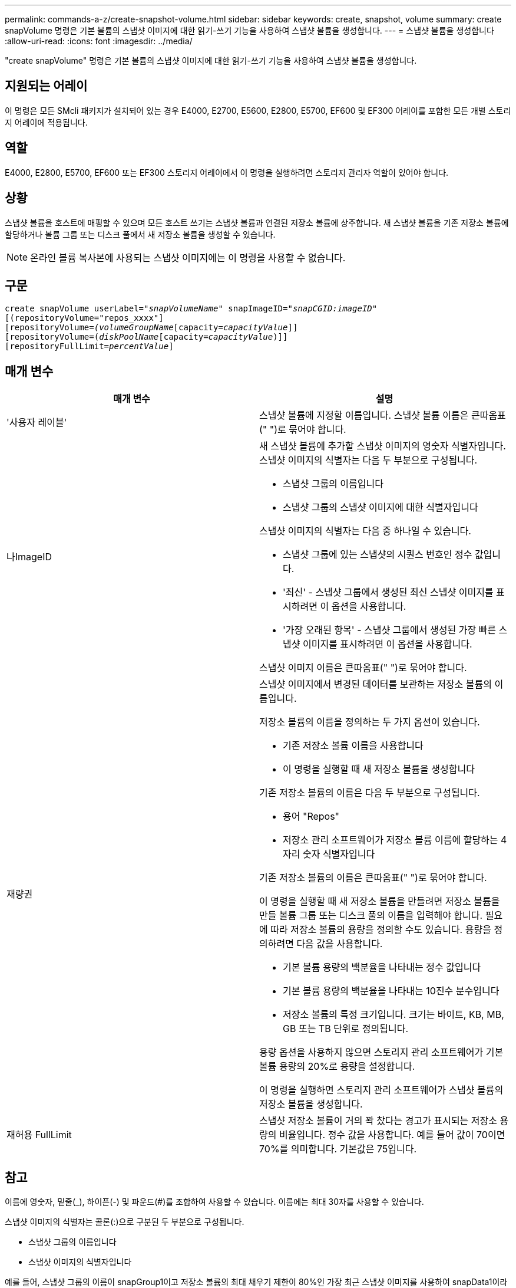 ---
permalink: commands-a-z/create-snapshot-volume.html 
sidebar: sidebar 
keywords: create, snapshot, volume 
summary: create snapVolume 명령은 기본 볼륨의 스냅샷 이미지에 대한 읽기-쓰기 기능을 사용하여 스냅샷 볼륨을 생성합니다. 
---
= 스냅샷 볼륨을 생성합니다
:allow-uri-read: 
:icons: font
:imagesdir: ../media/


[role="lead"]
"create snapVolume" 명령은 기본 볼륨의 스냅샷 이미지에 대한 읽기-쓰기 기능을 사용하여 스냅샷 볼륨을 생성합니다.



== 지원되는 어레이

이 명령은 모든 SMcli 패키지가 설치되어 있는 경우 E4000, E2700, E5600, E2800, E5700, EF600 및 EF300 어레이를 포함한 모든 개별 스토리지 어레이에 적용됩니다.



== 역할

E4000, E2800, E5700, EF600 또는 EF300 스토리지 어레이에서 이 명령을 실행하려면 스토리지 관리자 역할이 있어야 합니다.



== 상황

스냅샷 볼륨을 호스트에 매핑할 수 있으며 모든 호스트 쓰기는 스냅샷 볼륨과 연결된 저장소 볼륨에 상주합니다. 새 스냅샷 볼륨을 기존 저장소 볼륨에 할당하거나 볼륨 그룹 또는 디스크 풀에서 새 저장소 볼륨을 생성할 수 있습니다.

[NOTE]
====
온라인 볼륨 복사본에 사용되는 스냅샷 이미지에는 이 명령을 사용할 수 없습니다.

====


== 구문

[source, cli, subs="+macros"]
----
create snapVolume userLabel=pass:quotes[_"snapVolumeName_" snapImageID="_snapCGID:imageID_"]
[(repositoryVolume="repos_xxxx"]
[repositoryVolume=pass:quotes[_(volumeGroupName_]pass:quotes[[capacity=_capacityValue_]]]
[repositoryVolume=pass:quotes[(_diskPoolName_]pass:quotes[[capacity=_capacityValue_])]]
[repositoryFullLimit=pass:quotes[_percentValue_]]
----


== 매개 변수

|===
| 매개 변수 | 설명 


 a| 
'사용자 레이블'
 a| 
스냅샷 볼륨에 지정할 이름입니다. 스냅샷 볼륨 이름은 큰따옴표(" ")로 묶어야 합니다.



 a| 
나ImageID
 a| 
새 스냅샷 볼륨에 추가할 스냅샷 이미지의 영숫자 식별자입니다. 스냅샷 이미지의 식별자는 다음 두 부분으로 구성됩니다.

* 스냅샷 그룹의 이름입니다
* 스냅샷 그룹의 스냅샷 이미지에 대한 식별자입니다


스냅샷 이미지의 식별자는 다음 중 하나일 수 있습니다.

* 스냅샷 그룹에 있는 스냅샷의 시퀀스 번호인 정수 값입니다.
* '최신' - 스냅샷 그룹에서 생성된 최신 스냅샷 이미지를 표시하려면 이 옵션을 사용합니다.
* '가장 오래된 항목' - 스냅샷 그룹에서 생성된 가장 빠른 스냅샷 이미지를 표시하려면 이 옵션을 사용합니다.


스냅샷 이미지 이름은 큰따옴표(" ")로 묶어야 합니다.



 a| 
재량권
 a| 
스냅샷 이미지에서 변경된 데이터를 보관하는 저장소 볼륨의 이름입니다.

저장소 볼륨의 이름을 정의하는 두 가지 옵션이 있습니다.

* 기존 저장소 볼륨 이름을 사용합니다
* 이 명령을 실행할 때 새 저장소 볼륨을 생성합니다


기존 저장소 볼륨의 이름은 다음 두 부분으로 구성됩니다.

* 용어 "Repos"
* 저장소 관리 소프트웨어가 저장소 볼륨 이름에 할당하는 4자리 숫자 식별자입니다


기존 저장소 볼륨의 이름은 큰따옴표(" ")로 묶어야 합니다.

이 명령을 실행할 때 새 저장소 볼륨을 만들려면 저장소 볼륨을 만들 볼륨 그룹 또는 디스크 풀의 이름을 입력해야 합니다. 필요에 따라 저장소 볼륨의 용량을 정의할 수도 있습니다. 용량을 정의하려면 다음 값을 사용합니다.

* 기본 볼륨 용량의 백분율을 나타내는 정수 값입니다
* 기본 볼륨 용량의 백분율을 나타내는 10진수 분수입니다
* 저장소 볼륨의 특정 크기입니다. 크기는 바이트, KB, MB, GB 또는 TB 단위로 정의됩니다.


용량 옵션을 사용하지 않으면 스토리지 관리 소프트웨어가 기본 볼륨 용량의 20%로 용량을 설정합니다.

이 명령을 실행하면 스토리지 관리 소프트웨어가 스냅샷 볼륨의 저장소 볼륨을 생성합니다.



 a| 
재허용 FullLimit
 a| 
스냅샷 저장소 볼륨이 거의 꽉 찼다는 경고가 표시되는 저장소 용량의 비율입니다. 정수 값을 사용합니다. 예를 들어 값이 70이면 70%를 의미합니다. 기본값은 75입니다.

|===


== 참고

이름에 영숫자, 밑줄(_), 하이픈(-) 및 파운드(#)를 조합하여 사용할 수 있습니다. 이름에는 최대 30자를 사용할 수 있습니다.

스냅샷 이미지의 식별자는 콜론(:)으로 구분된 두 부분으로 구성됩니다.

* 스냅샷 그룹의 이름입니다
* 스냅샷 이미지의 식별자입니다


예를 들어, 스냅샷 그룹의 이름이 snapGroup1이고 저장소 볼륨의 최대 채우기 제한이 80%인 가장 최근 스냅샷 이미지를 사용하여 snapData1이라는 스냅샷 볼륨을 만들려면 다음 명령을 사용합니다.

[listing]
----
create snapVolume userLabel="snapData1" snapImageID="snapGroup1:newest"
repositoryVolume="repos_1234" repositoryFullLimit=80;
----
저장소 볼륨 식별자는 새 스냅샷 그룹을 생성할 때 스토리지 관리 소프트웨어 및 펌웨어에 의해 자동으로 생성됩니다. 저장소 볼륨의 이름을 변경하면 스냅샷 이미지와의 연결이 끊어지므로 저장소 볼륨의 이름을 바꿀 수 없습니다.



== 최소 펌웨어 레벨입니다

7.83
